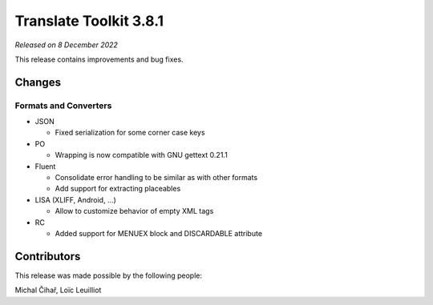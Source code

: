 Translate Toolkit 3.8.1
***********************

*Released on 8 December 2022*

This release contains improvements and bug fixes.

Changes
=======

Formats and Converters
----------------------

- JSON

  - Fixed serialization for some corner case keys

- PO

  - Wrapping is now compatible with GNU gettext 0.21.1

- Fluent

  - Consolidate error handling to be similar as with other formats
  - Add support for extracting placeables

- LISA (XLIFF, Android, ...)

  - Allow to customize behavior of empty XML tags

- RC

  - Added support for MENUEX block and DISCARDABLE attribute

Contributors
============

This release was made possible by the following people:

Michal Čihař, Loïc Leuilliot
